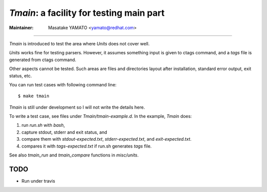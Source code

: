*Tmain*: a facility for testing main part
------------------------------------------------------------

:Maintainer: Masatake YAMATO <yamato@redhat.com>

----

*Tmain* is introduced to test the area where *Units*
does not cover well.

*Units* works fine for testing parsers. However, it
assumes something input is given to ctags command,
and a `tags` file is generated from ctags command.

Other aspects cannot be tested. Such areas are files
and directories layout after installation, standard
error output, exit status, etc.

You can run test cases with following command line:

::

	$ make tmain

*Tmain* is still under development so I will not write
the details here.


To write a test case, see files under `Tmain/tmain-example.d`.
In the example, *Tmain* does:

1. run `run.sh` with `bash`,
2. capture stdout, stderr and exit status, and
3. compare them with `stdout-expected.txt`, `stderr-expected.txt`,
   and `exit-expected.txt`.
4. compares it with `tags-expected.txt` if run.sh generates `tags` file.

See also `tmain_run` and `tmain_compare` functions in `misc/units`.


TODO
~~~~~~~~~~~~~~~~~~~~~~~~~~~~~~~~~~~~~~~~~~~~~~~~~~~~~~

* Run under travis

